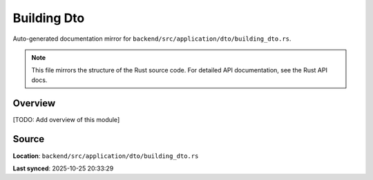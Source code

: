 Building Dto
============

Auto-generated documentation mirror for ``backend/src/application/dto/building_dto.rs``.

.. note::
   This file mirrors the structure of the Rust source code.
   For detailed API documentation, see the Rust API docs.

Overview
--------

[TODO: Add overview of this module]

Source
------

**Location**: ``backend/src/application/dto/building_dto.rs``

**Last synced**: 2025-10-25 20:33:29
